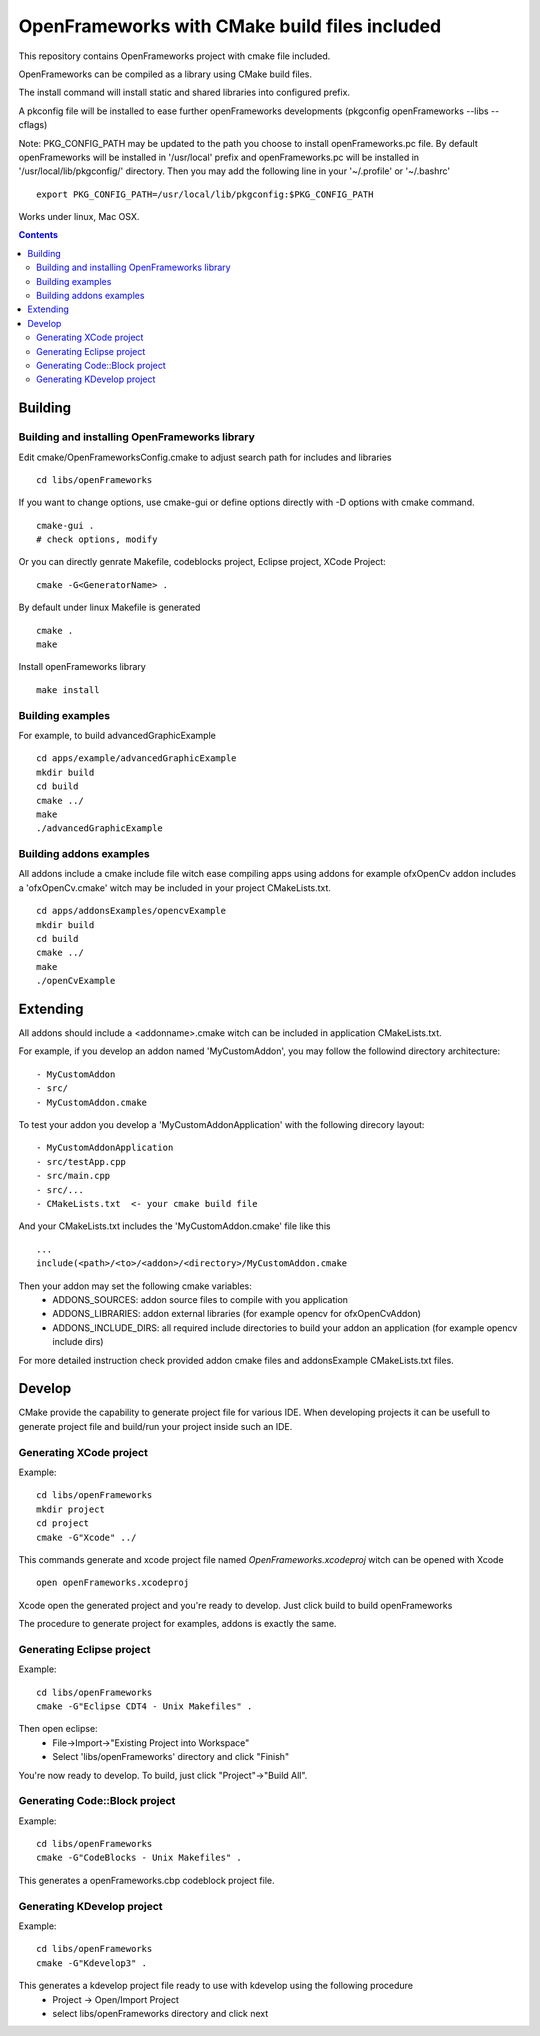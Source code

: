 OpenFrameworks with CMake build files included
==============================================


This repository contains OpenFrameworks project with cmake file included.


OpenFrameworks can be compiled as a library using CMake build files.

The install command will install static and shared libraries into configured
prefix.

A pkconfig file will be installed to ease further openFrameworks developments 
(pkgconfig openFrameworks --libs --cflags)

Note: PKG_CONFIG_PATH may be updated to the path you choose to install openFrameworks.pc file. By default openFrameworks will be installed in '/usr/local' prefix and openFrameworks.pc will be installed in '/usr/local/lib/pkgconfig/' directory. Then you may add the following line in your '~/.profile' or '~/.bashrc'

::
 
    export PKG_CONFIG_PATH=/usr/local/lib/pkgconfig:$PKG_CONFIG_PATH


Works under linux, Mac OSX.

.. contents::

Building
~~~~~~~~

Building and installing OpenFrameworks library
----------------------------------------------

Edit cmake/OpenFrameworksConfig.cmake to adjust search path for includes and libraries

::

  cd libs/openFrameworks


If you want to change options, use cmake-gui or define options directly with -D options
with cmake command.

::

  cmake-gui . 
  # check options, modify



Or you can directly genrate Makefile, codeblocks project, Eclipse project, XCode Project:

::

  cmake -G<GeneratorName> .

By default under linux Makefile is generated

::

  cmake .
  make 


Install openFrameworks library

::

  make install

Building examples
-----------------

For example, to build advancedGraphicExample

::

  cd apps/example/advancedGraphicExample
  mkdir build
  cd build
  cmake ../
  make
  ./advancedGraphicExample


Building addons examples
------------------------

All addons include a cmake include file witch ease compiling apps using addons
for example ofxOpenCv addon includes a 'ofxOpenCv.cmake' witch may be included
in your project CMakeLists.txt.

::

    cd apps/addonsExamples/opencvExample
    mkdir build
    cd build
    cmake ../
    make
    ./openCvExample


Extending
~~~~~~~~~

All addons should include a <addonname>.cmake witch can be included in application 
CMakeLists.txt.

For example, if you develop an addon named 'MyCustomAddon', you may follow the followind
directory architecture:

::

  - MyCustomAddon
  - src/
  - MyCustomAddon.cmake

To test your addon you develop a 'MyCustomAddonApplication' with the following direcory layout:


::

 - MyCustomAddonApplication
 - src/testApp.cpp
 - src/main.cpp
 - src/...
 - CMakeLists.txt  <- your cmake build file

And your CMakeLists.txt includes the 'MyCustomAddon.cmake' file like this

::

 ...
 include(<path>/<to>/<addon>/<directory>/MyCustomAddon.cmake

Then your addon may set the following cmake variables:
 - ADDONS_SOURCES: addon source files to compile with you application
 - ADDONS_LIBRARIES: addon external libraries (for example opencv for ofxOpenCvAddon)
 - ADDONS_INCLUDE_DIRS: all required include directories to build your addon an application (for example opencv include dirs)

For more detailed instruction check provided addon cmake files and addonsExample CMakeLists.txt files.



Develop
~~~~~~~

CMake provide the capability to generate project file for various IDE.
When developing projects it can be usefull to generate project file and build/run your
project inside such an IDE.

Generating XCode project
------------------------

Example::

  cd libs/openFrameworks
  mkdir project
  cd project 
  cmake -G"Xcode" ../


This commands generate and xcode project file named *OpenFrameworks.xcodeproj* witch can be opened with Xcode

::
 
 open openFrameworks.xcodeproj

Xcode open the generated project and you're ready to develop. Just click build to build openFrameworks

The procedure to generate project for examples, addons is exactly the same.

Generating Eclipse project
--------------------------

Example::
  
  cd libs/openFrameworks
  cmake -G"Eclipse CDT4 - Unix Makefiles" .


Then open eclipse:
  - File->Import->"Existing Project into Workspace"
  - Select 'libs/openFrameworks' directory and click "Finish"

You're now ready to develop. To build, just click "Project"->"Build All". 

Generating Code::Block project
------------------------------

Example::
  
  cd libs/openFrameworks
  cmake -G"CodeBlocks - Unix Makefiles" .

This generates a openFrameworks.cbp codeblock project file.

Generating KDevelop project
---------------------------

Example::
 
  cd libs/openFrameworks
  cmake -G"Kdevelop3" .

This generates a kdevelop project file ready to use with kdevelop using the following procedure
 - Project -> Open/Import Project
 - select libs/openFrameworks directory and click next

